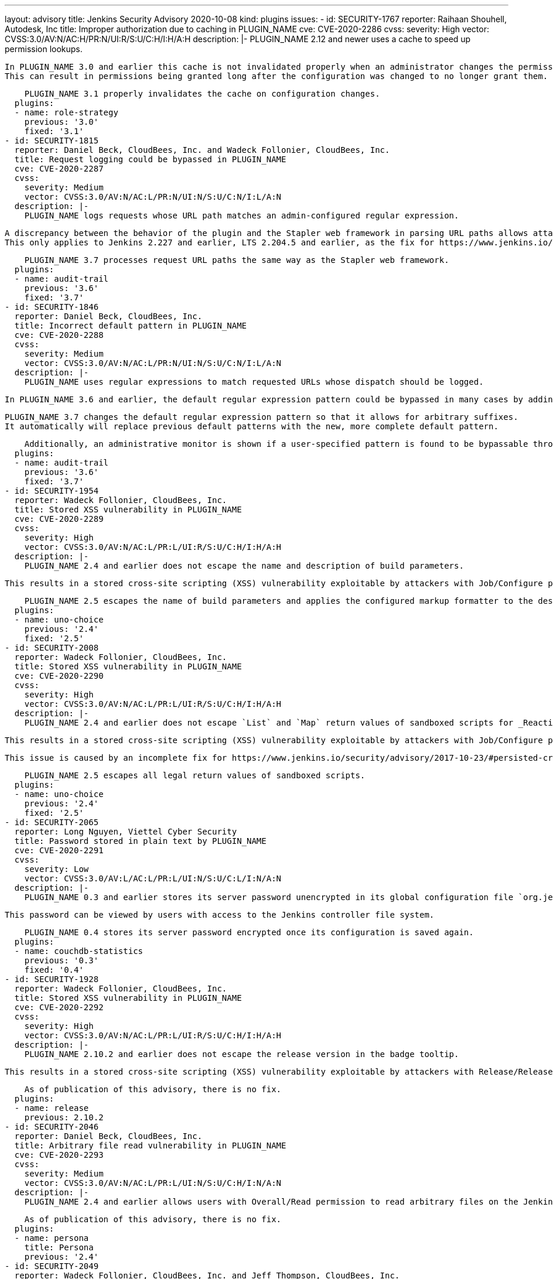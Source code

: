 ---
layout: advisory
title: Jenkins Security Advisory 2020-10-08
kind: plugins
issues:
- id: SECURITY-1767
  reporter: Raihaan Shouhell, Autodesk, Inc
  title: Improper authorization due to caching in PLUGIN_NAME
  cve: CVE-2020-2286
  cvss:
    severity: High
    vector: CVSS:3.0/AV:N/AC:H/PR:N/UI:R/S:U/C:H/I:H/A:H
  description: |-
    PLUGIN_NAME 2.12 and newer uses a cache to speed up permission lookups.

    In PLUGIN_NAME 3.0 and earlier this cache is not invalidated properly when an administrator changes the permission configuration.
    This can result in permissions being granted long after the configuration was changed to no longer grant them.

    PLUGIN_NAME 3.1 properly invalidates the cache on configuration changes.
  plugins:
  - name: role-strategy
    previous: '3.0'
    fixed: '3.1'
- id: SECURITY-1815
  reporter: Daniel Beck, CloudBees, Inc. and Wadeck Follonier, CloudBees, Inc.
  title: Request logging could be bypassed in PLUGIN_NAME
  cve: CVE-2020-2287
  cvss:
    severity: Medium
    vector: CVSS:3.0/AV:N/AC:L/PR:N/UI:N/S:U/C:N/I:L/A:N
  description: |-
    PLUGIN_NAME logs requests whose URL path matches an admin-configured regular expression.

    A discrepancy between the behavior of the plugin and the Stapler web framework in parsing URL paths allows attackers to craft URLs that would bypass request logging in PLUGIN_NAME 3.6 and earlier.
    This only applies to Jenkins 2.227 and earlier, LTS 2.204.5 and earlier, as the fix for https://www.jenkins.io/security/advisory/2020-03-25/#SECURITY-1774[SECURITY-1774] prohibits dispatch of affected requests.

    PLUGIN_NAME 3.7 processes request URL paths the same way as the Stapler web framework.
  plugins:
  - name: audit-trail
    previous: '3.6'
    fixed: '3.7'
- id: SECURITY-1846
  reporter: Daniel Beck, CloudBees, Inc.
  title: Incorrect default pattern in PLUGIN_NAME
  cve: CVE-2020-2288
  cvss:
    severity: Medium
    vector: CVSS:3.0/AV:N/AC:L/PR:N/UI:N/S:U/C:N/I:L/A:N
  description: |-
    PLUGIN_NAME uses regular expressions to match requested URLs whose dispatch should be logged.

    In PLUGIN_NAME 3.6 and earlier, the default regular expression pattern could be bypassed in many cases by adding a suffix to the URL that would be ignored during request handling.

    PLUGIN_NAME 3.7 changes the default regular expression pattern so that it allows for arbitrary suffixes.
    It automatically will replace previous default patterns with the new, more complete default pattern.

    Additionally, an administrative monitor is shown if a user-specified pattern is found to be bypassable through crafted URLs and form validation was improved to recognize patterns that would not match requests with arbitrary suffixes.
  plugins:
  - name: audit-trail
    previous: '3.6'
    fixed: '3.7'
- id: SECURITY-1954
  reporter: Wadeck Follonier, CloudBees, Inc.
  title: Stored XSS vulnerability in PLUGIN_NAME
  cve: CVE-2020-2289
  cvss:
    severity: High
    vector: CVSS:3.0/AV:N/AC:L/PR:L/UI:R/S:U/C:H/I:H/A:H
  description: |-
    PLUGIN_NAME 2.4 and earlier does not escape the name and description of build parameters.

    This results in a stored cross-site scripting (XSS) vulnerability exploitable by attackers with Job/Configure permission.

    PLUGIN_NAME 2.5 escapes the name of build parameters and applies the configured markup formatter to the description of build parameters.
  plugins:
  - name: uno-choice
    previous: '2.4'
    fixed: '2.5'
- id: SECURITY-2008
  reporter: Wadeck Follonier, CloudBees, Inc.
  title: Stored XSS vulnerability in PLUGIN_NAME
  cve: CVE-2020-2290
  cvss:
    severity: High
    vector: CVSS:3.0/AV:N/AC:L/PR:L/UI:R/S:U/C:H/I:H/A:H
  description: |-
    PLUGIN_NAME 2.4 and earlier does not escape `List` and `Map` return values of sandboxed scripts for _Reactive Reference Parameter_.

    This results in a stored cross-site scripting (XSS) vulnerability exploitable by attackers with Job/Configure permission.

    This issue is caused by an incomplete fix for https://www.jenkins.io/security/advisory/2017-10-23/#persisted-cross-site-scripting-vulnerability-in-active-choices-plugin[SECURITY-470].

    PLUGIN_NAME 2.5 escapes all legal return values of sandboxed scripts.
  plugins:
  - name: uno-choice
    previous: '2.4'
    fixed: '2.5'
- id: SECURITY-2065
  reporter: Long Nguyen, Viettel Cyber Security
  title: Password stored in plain text by PLUGIN_NAME
  cve: CVE-2020-2291
  cvss:
    severity: Low
    vector: CVSS:3.0/AV:L/AC:L/PR:L/UI:N/S:U/C:L/I:N/A:N
  description: |-
    PLUGIN_NAME 0.3 and earlier stores its server password unencrypted in its global configuration file `org.jenkinsci.plugins.couchstats.CouchStatsConfig.xml` on the Jenkins controller as part of its configuration.

    This password can be viewed by users with access to the Jenkins controller file system.

    PLUGIN_NAME 0.4 stores its server password encrypted once its configuration is saved again.
  plugins:
  - name: couchdb-statistics
    previous: '0.3'
    fixed: '0.4'
- id: SECURITY-1928
  reporter: Wadeck Follonier, CloudBees, Inc.
  title: Stored XSS vulnerability in PLUGIN_NAME
  cve: CVE-2020-2292
  cvss:
    severity: High
    vector: CVSS:3.0/AV:N/AC:L/PR:L/UI:R/S:U/C:H/I:H/A:H
  description: |-
    PLUGIN_NAME 2.10.2 and earlier does not escape the release version in the badge tooltip.

    This results in a stored cross-site scripting (XSS) vulnerability exploitable by attackers with Release/Release permission.

    As of publication of this advisory, there is no fix.
  plugins:
  - name: release
    previous: 2.10.2
- id: SECURITY-2046
  reporter: Daniel Beck, CloudBees, Inc.
  title: Arbitrary file read vulnerability in PLUGIN_NAME
  cve: CVE-2020-2293
  cvss:
    severity: Medium
    vector: CVSS:3.0/AV:N/AC:L/PR:L/UI:N/S:U/C:H/I:N/A:N
  description: |-
    PLUGIN_NAME 2.4 and earlier allows users with Overall/Read permission to read arbitrary files on the Jenkins controller.

    As of publication of this advisory, there is no fix.
  plugins:
  - name: persona
    title: Persona
    previous: '2.4'
- id: SECURITY-2049
  reporter: Wadeck Follonier, CloudBees, Inc. and Jeff Thompson, CloudBees, Inc.
  title: CSRF vulnerability and missing permission checks in PLUGIN_NAME
  cve: CVE-2020-2294 (permission check), CVE-2020-2295 (CSRF)
  cvss:
    severity: Medium
    vector: CVSS:3.0/AV:N/AC:L/PR:L/UI:N/S:U/C:L/I:N/A:N
  description: |-
    PLUGIN_NAME 1.3.2 and earlier does not perform permission checks in several HTTP endpoints.

    This allows attackers with Overall/Read permission to start cascade builds and layout builds, and reconfigure the plugin.

    Additionally, these endpoints do not require POST requests, resulting in a cross-site request forgery (CSRF) vulnerability.

    As of publication of this advisory, there is no fix.
  plugins:
  - name: maven-release-cascade
    previous: 1.3.2
- id: SECURITY-2052
  reporter: Jeff Thompson, CloudBees, Inc.
  title: CSRF vulnerability in PLUGIN_NAME
  cve: CVE-2020-2296
  cvss:
    severity: Medium
    vector: CVSS:3.0/AV:N/AC:L/PR:N/UI:R/S:U/C:N/I:L/A:N
  description: |-
    PLUGIN_NAME 0.44 and earlier does not require POST requests for an HTTP endpoint, resulting in a cross-site request forgery (CSRF) vulnerability.

    This vulnerability allows attackers to configure shared objects.

    As of publication of this advisory, there is no fix.
  plugins:
  - name: shared-objects
    previous: '0.44'
- id: SECURITY-2054
  reporter: Long Nguyen, Viettel Cyber Security
  title: Access token stored in plain text by PLUGIN_NAME
  cve: CVE-2020-2297
  cvss:
    severity: Low
    vector: CVSS:3.0/AV:L/AC:L/PR:L/UI:N/S:U/C:L/I:N/A:N
  description: |-
    PLUGIN_NAME 1.2 and earlier stores an access token unencrypted in its global configuration file `com.hoiio.jenkins.plugin.SMSNotification.xml` on the Jenkins controller as part of its configuration.

    This access token can be viewed by users with access to the Jenkins controller file system.

    As of publication of this advisory, there is no fix.
  plugins:
  - name: sms
    previous: '1.2'
- id: SECURITY-2097
  reporter: Daniel Beck, CloudBees, Inc.
  title: XXE vulnerability in PLUGIN_NAME
  cve: CVE-2020-2298
  cvss:
    severity: High
    vector: CVSS:3.0/AV:N/AC:L/PR:L/UI:N/S:U/C:H/I:L/A:N
  description: |-
    PLUGIN_NAME 1.02.06 and earlier does not configure its XML parser to prevent XML external entity (XXE) attacks.

    This allows attackers with Overall/Read permission to have Jenkins parse a crafted HTTP request with XML data that uses external entities for extraction of secrets from the Jenkins controller or server-side request forgery.

    Additionally, XML parsing is exposed as a form validation endpoint that does not require POST requests, allowing exploitation by users without Overall/Read permission via CSRF.

    As of publication of this advisory, there is no fix.
  plugins:
  - name: nerrvana-plugin
    title: Nerrvana
    previous: 1.02.06
